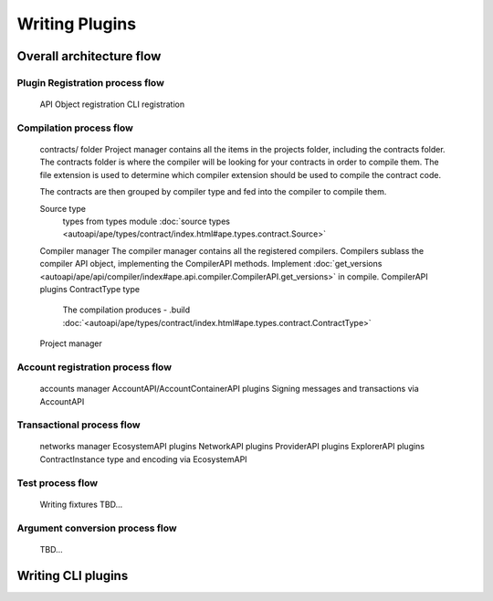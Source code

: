 Writing Plugins
###############

Overall architecture flow
*************************

Plugin Registration process flow
================================
    API Object registration
    CLI registration


Compilation process flow
========================
    contracts/ folder
    Project manager contains all the items in the projects folder, 
    including the contracts folder. 
    The contracts folder is where the compiler will be looking for your contracts in order to compile them.
    The file extension is used to determine which compiler extension should be used to compile the contract code.
    
    The contracts are then grouped by compiler type and fed into the compiler to compile them.
    
    
    Source type
        types from types module :doc:`source types <autoapi/ape/types/contract/index.html#ape.types.contract.Source>`
    Compiler manager
    The compiler manager contains all the registered compilers. 
    Compilers sublass the compiler API object, implementing the CompilerAPI methods.
    Implement :doc:`get_versions <autoapi/ape/api/compiler/index#ape.api.compiler.CompilerAPI.get_versions>` in compile.
    CompilerAPI plugins
    ContractType type
        The compilation produces - .build
        :doc:`<autoapi/ape/types/contract/index.html#ape.types.contract.ContractType>`
    Project manager


Account registration process flow
=================================
    accounts manager
    AccountAPI/AccountContainerAPI plugins
    Signing messages and transactions via AccountAPI


Transactional process flow
==========================
    networks manager
    EcosystemAPI plugins
    NetworkAPI plugins
    ProviderAPI plugins
    ExplorerAPI plugins
    ContractInstance type and encoding via EcosystemAPI


Test process flow
=================
    Writing fixtures
    TBD...


Argument conversion process flow
================================
    TBD...


Writing CLI plugins
*******************